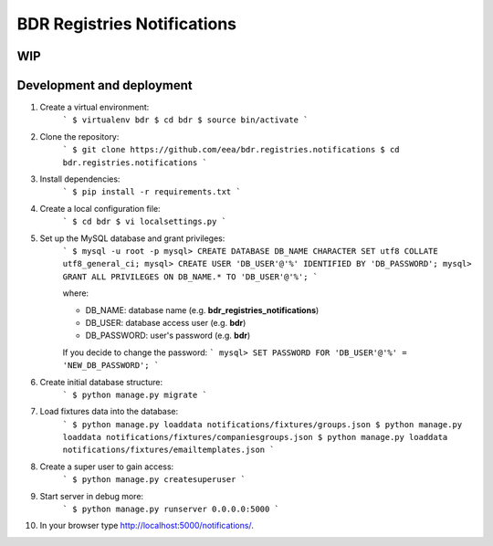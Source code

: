 
BDR Registries Notifications
============================


WIP
---


Development and deployment
--------------------------

1. Create a virtual environment:
    ```
    $ virtualenv bdr
    $ cd bdr
    $ source bin/activate
    ```

2. Clone the repository:
    ```
    $ git clone https://github.com/eea/bdr.registries.notifications
    $ cd bdr.registries.notifications
    ```

3. Install dependencies:
    ```
    $ pip install -r requirements.txt
    ```

4. Create a local configuration file:
    ```
    $ cd bdr
    $ vi localsettings.py
    ```

5. Set up the MySQL database and grant privileges:
    ```
    $ mysql -u root -p
    mysql> CREATE DATABASE DB_NAME CHARACTER SET utf8 COLLATE utf8_general_ci;
    mysql> CREATE USER 'DB_USER'@'%' IDENTIFIED BY 'DB_PASSWORD';
    mysql> GRANT ALL PRIVILEGES ON DB_NAME.* TO 'DB_USER'@'%';
    ```

    where:

    * DB_NAME: database name (e.g. **bdr_registries_notifications**)
    * DB_USER: database access user (e.g. **bdr**)
    * DB_PASSWORD: user's password (e.g. **bdr**)

    If you decide to change the password:
    ```
    mysql> SET PASSWORD FOR 'DB_USER'@'%' = 'NEW_DB_PASSWORD';
    ```

6. Create initial database structure:
    ```
    $ python manage.py migrate
    ```

7. Load fixtures data into the database:
    ```
    $ python manage.py loaddata notifications/fixtures/groups.json
    $ python manage.py loaddata notifications/fixtures/companiesgroups.json
    $ python manage.py loaddata notifications/fixtures/emailtemplates.json
    ```

8. Create a super user to gain access:
    ```
    $ python manage.py createsuperuser
    ```

9. Start server in debug more:
    ```
    $ python manage.py runserver 0.0.0.0:5000
    ```

10. In your browser type http://localhost:5000/notifications/.

